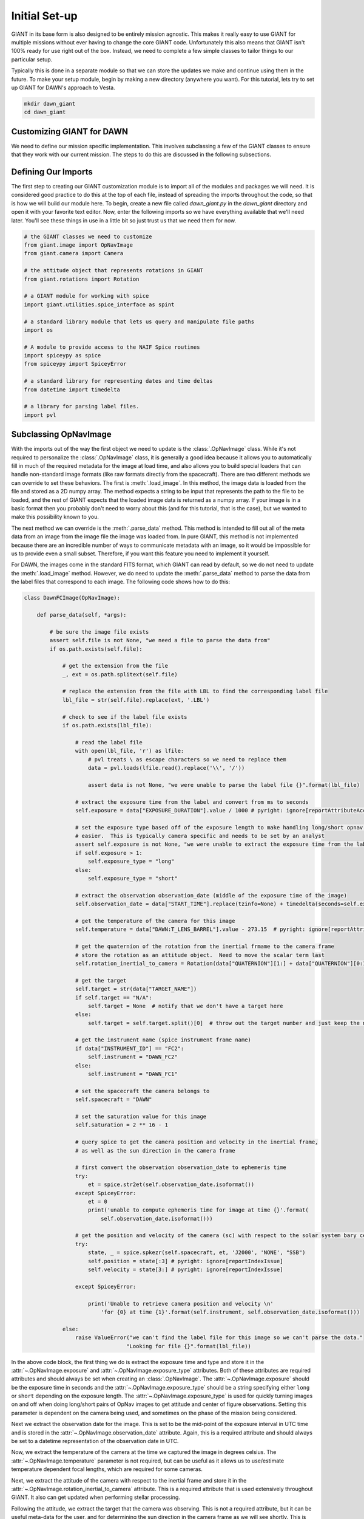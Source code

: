Initial Set-up
==============

GIANT in its base form is also designed to be entirely mission agnostic.  This makes it really easy to use GIANT
for multiple missions without ever having to change the core GIANT code.  Unfortunately this also means that GIANT
isn't 100% ready for use right out of the box.  Instead, we need to complete a few simple classes to tailor things to
our particular setup.

Typically this is done in a separate module so that we can store the updates we make and continue using them in the
future.  To make your setup module, begin by making a new directory (anywhere you want).  For this tutorial, lets
try to set up GIANT for DAWN's approach to Vesta.

.. code::

    mkdir dawn_giant
    cd dawn_giant

Customizing GIANT for DAWN
--------------------------
We need to define our mission specific implementation.  This involves subclassing a few of the GIANT classes to ensure
that they work with our current mission.  The steps to do this are discussed in the following subsections.

Defining Our Imports
--------------------
The first step to creating our GIANT customization module is to import all of the modules and packages we will need.  It
is considered good practice to do this at the top of each file, instead of spreading the imports throughout the code, so
that is how we will build our module here.  To begin, create a new file called `dawn_giant.py` in the `dawn_giant`
directory and open it with your favorite text editor.  Now, enter the following imports so we have everything available
that we'll need later.  You'll see these things in use in a little bit so just trust us that we need them for now.

.. code::

    # the GIANT classes we need to customize
    from giant.image import OpNavImage
    from giant.camera import Camera

    # the attitude object that represents rotations in GIANT
    from giant.rotations import Rotation

    # a GIANT module for working with spice
    import giant.utilities.spice_interface as spint

    # a standard library module that lets us query and manipulate file paths
    import os

    # A module to provide access to the NAIF Spice routines
    import spiceypy as spice
    from spiceypy import SpiceyError

    # a standard library for representing dates and time deltas
    from datetime import timedelta

    # a library for parsing label files.
    import pvl

Subclassing OpNavImage
----------------------
With the imports out of the way the first object we need to update is the :class:`.OpNavImage` class. While it's not
required to personalize the :class:`.OpNavImage` class, it is generally a good idea because it allows you to
automatically fill in much of the required metadata for the image at load time, and also allows you to build special
loaders that can handle non-standard image formats (like raw formats directly from the spacecraft).  There are two
different methods we can override to set these behaviors.  The first is :meth:`.load_image`.  In this method, the image
data is loaded from the file and stored as a 2D numpy array.  The method expects a string to be input that represents
the path to the file to be loaded, and the rest of GIANT expects that the loaded image data is returned as a numpy
array.  If your image is in a basic format then you probably don't need to worry about this (and for this tutorial, that
is the case), but we wanted to make this possibility known to you.

The next method we can override is the :meth:`.parse_data` method.  This method is intended to fill out all of the meta
data from an image from the image file the image was loaded from.  In pure GIANT, this method is not implemented because
there are an incredible number of ways to communicate metadata with an image, so it would be impossible for us to
provide even a small subset.  Therefore, if you want this feature you need to implement it yourself.

For DAWN, the images come in the standard FITS format, which GIANT can read by default, so we do not need to update the
:meth:`.load_image` method.  However, we do need to update the :meth:`.parse_data` method to parse the data from the
label files that correspond to each image.  The following code shows how to do this:

.. code::

    class DawnFCImage(OpNavImage):

        def parse_data(self, *args):

            # be sure the image file exists
            assert self.file is not None, "we need a file to parse the data from"
            if os.path.exists(self.file):

                # get the extension from the file
                _, ext = os.path.splitext(self.file)

                # replace the extension from the file with LBL to find the corresponding label file
                lbl_file = str(self.file).replace(ext, '.LBL')

                # check to see if the label file exists
                if os.path.exists(lbl_file):

                    # read the label file
                    with open(lbl_file, 'r') as lfile:
                        # pvl treats \ as escape characters so we need to replace them
                        data = pvl.loads(lfile.read().replace('\\', '/'))
                        
                        assert data is not None, "we were unable to parse the label file {}".format(lbl_file)

                    # extract the exposure time from the label and convert from ms to seconds
                    self.exposure = data["EXPOSURE_DURATION"].value / 1000 # pyright: ignore[reportAttributeAccessIssue]

                    # set the exposure type based off of the exposure length to make handling long/short opnav sequences
                    # easier.  This is typically camera specific and needs to be set by an analyst
                    assert self.exposure is not None, "we were unable to extract the exposure time from the label file {}".format(lbl_file)
                    if self.exposure > 1:
                        self.exposure_type = "long"
                    else:
                        self.exposure_type = "short"

                    # extract the observation observation_date (middle of the exposure time of the image)
                    self.observation_date = data["START_TIME"].replace(tzinfo=None) + timedelta(seconds=self.exposure / 2) # pyright: ignore[reportAttributeAccessIssue]

                    # get the temperature of the camera for this image
                    self.temperature = data["DAWN:T_LENS_BARREL"].value - 273.15  # pyright: ignore[reportAttributeAccessIssue] # convert kelvin to celsius

                    # get the quaternion of the rotation from the inertial frmame to the camera frame
                    # store the rotation as an attitude object.  Need to move the scalar term last
                    self.rotation_inertial_to_camera = Rotation(data["QUATERNION"][1:] + data["QUATERNION"][0:1])

                    # get the target
                    self.target = str(data["TARGET_NAME"])
                    if self.target == "N/A":
                        self.target = None  # notify that we don't have a target here
                    else:
                        self.target = self.target.split()[0]  # throw out the target number and just keep the name

                    # get the instrument name (spice instrument frame name)
                    if data["INSTRUMENT_ID"] == "FC2":
                        self.instrument = "DAWN_FC2"
                    else:
                        self.instrument = "DAWN_FC1"

                    # set the spacecraft the camera belongs to
                    self.spacecraft = "DAWN"

                    # set the saturation value for this image
                    self.saturation = 2 ** 16 - 1

                    # query spice to get the camera position and velocity in the inertial frame,
                    # as well as the sun direction in the camera frame

                    # first convert the observation observation_date to ephemeris time
                    try:
                        et = spice.str2et(self.observation_date.isoformat())
                    except SpiceyError:
                        et = 0
                        print('unable to compute ephemeris time for image at time {}'.format(
                            self.observation_date.isoformat()))

                    # get the position and velocity of the camera (sc) with respect to the solar system bary center
                    try:
                        state, _ = spice.spkezr(self.spacecraft, et, 'J2000', 'NONE', "SSB")
                        self.position = state[:3] # pyright: ignore[reportIndexIssue]
                        self.velocity = state[3:] # pyright: ignore[reportIndexIssue]

                    except SpiceyError:

                        print('Unable to retrieve camera position and velocity \n'
                            'for {0} at time {1}'.format(self.instrument, self.observation_date.isoformat()))

                else:
                    raise ValueError("we can't find the label file for this image so we can't parse the data."
                                    "Looking for file {}".format(lbl_file))

In the above code block, the first thing we do is extract the exposure time and type and store it in the
:attr:`~.OpNavImage.exposure` and :attr:`~.OpNavImage.exposure_type` attributes.  Both of these attributes are required
attributes and should always be set when creating an :class:`.OpNavImage`.  The :attr:`~.OpNavImage.exposure` should
be the exposure time in seconds and the :attr:`~.OpNavImage.exposure_type` should be a string specifying either
``long`` or ``short`` depending on the exposure length.  The :attr:`~.OpNavImage.exposure_type` is used for quickly
turning images on and off when doing long/short pairs of OpNav images to get attitude and center of figure
observations.  Setting this parameter is dependent on the camera being used, and sometimes on the phase of the mission
being considered.

Next we extract the observation date for the image.  This is set to be the mid-point of the exposure interval in UTC
time and is stored in the :attr:`~.OpNavImage.observation_date` attribute.  Again, this is a required attribute and
should always be set to a datetime representation of the observation date in UTC.

Now, we extract the temperature of the camera at the time we captured the image in degrees celsius.  The
:attr:`~.OpNavImage.temperature` parameter is not required, but can be useful as it allows us to use/estimate
temperature dependent focal lengths, which are required for some cameras.

Next, we extract the attitude of the camera with respect to the inertial frame and store it in the
:attr:`~.OpNavImage.rotation_inertial_to_camera` attribute.  This is a required attribute that is used extensively
throughout GIANT.  It also can get updated when performing stellar processing.

Following the attitude, we extract the target that the camera was observing.  This is not a required attribute, but
it can be useful meta-data for the user, and for determining the sun direction in the camera frame as we will see
shortly.  This is stored as a string in the :attr:`~.OpNavImage.target` attribute, and typically is set to the NAIF
Spice identifier of the target for ease of use.

The last information to be extracted from the label file is the instrument.  The :attr:`~.OpNavImage.instrument`
attribute is again not a required attribute, but it can be useful when querying Spice if you set it to the Spice
frame ID for the instrument.

Next, we need to set two attributes which are external to the label file.  This includes the
:attr:`~.OpNavImage.spacecraft` attribute, which should be a string describing the spacecraft that hosts the camera.
While this isn't used directly in GIANT, it can be useful if you use the NAIF Spice id for the spacecraft.  The
second attribute we set is the :attr:`~.OpNavImage.saturation` attribute.  The :attr:`~.OpNavImage.saturation`
attribute specifies the maximum DN value above which a pixel is considered saturated.  This value is important to set
properly because GIANT will dispose of objects that contain saturated pixels when doing stellar processing.

Finally, we need to query some data from spice.  This includes the camera position and velocity in the inertial frame
with respect to the solar system bary center.  These values are used in the relative navigation and stellar
processing portions of GIANT to determine the location of objects in the camera frame.  While it is not required that
they be inertial with respect to the solar system bary center, this is what is typically used in GIANT.  If you want
to use a different convention, that is fine, but you must carefully trace where it is used throughout and be sure you
are consistent.  Similarly, the units are almost always kilometers and kilometers per second in GIANT, but this is not
required. You could conceivably use whatever units you want, so long as you are consistent for both your position,
velocity, and shape models.

Subclassing the Camera Class
----------------------------
With the images themselves handled, we can turn our attention to the :class:`.Camera` class.  The :class:`.Camera` class
works as a container to store all of the images we are currently processing, as well as some information about the
camera itself, including the geometric camera model that maps points in the camera frame to points in an image.  There
are typically two main things we need to update in the camera class.  This is the special :meth:`Camera.__init__` method
and the :meth:`.Camera.preprocessor` method.  We set these methods for the DAWN framing cameras below

.. code::

    class DawnFCCamera(Camera):

        # update the init function to use the new DawnFCImage class instead of the default OpNavImage class
        def __init__(self, images=None, model=None, name=None, spacecraft_name=None,
                    frame=None, parse_data=True, psf=None, attitude_function=None, start_date=None, end_date=None,
                    default_image_class=DawnFCImage):
            super().__init__(images=images, model=model, name=name, spacecraft_name=spacecraft_name,
                            frame=frame, parse_data=parse_data, psf=psf,
                            attitude_function=attitude_function, start_date=start_date, end_date=end_date,
                            default_image_class=default_image_class)

        def preprocessor(self, image):
            # here we might apply corrections to the image (like flat fields and darks) or we can extract extra
            # information about the image and store it as another attribute (like dark_pixels which can be used to
            # compute the noise level in the image.  For the DAWN framing cameras though, we don't need to do anything
            # so we just return the image unmodified.
            return image

In the init method, we simply change the default value for the ``default_image_class`` key word argument to point to
our new ``DawnFCImage`` class that we just defined.  We then pass all of these values to the default constructor for the
:class:`.Camera` class and move on.

In the :meth:`~.Camera.preprocessor` method, we don't have to do anything for the DAWN framing cameras except to
return the images as they are.  For other cameras and missions, the preprocessor is where you can put things like
image corrections to remove fixed pattern noise, apply dark and flat field corrections, and extract covered active
pixels into the :attr:`~.OpNavImage.dark_pixels` attribute as a way to extract the noise level for each image.

Defining Functions to Return State Information
----------------------------------------------
One non-required thing we can due is to predefine some functions that return the state (position, velocity, attitude) of
certain objects that we will frequently need.  Since most of this data is coming from spice, we can use the GIANT
:mod:`.spice_interface` module to interface with SPICE and make the functions that we need.

.. code::

    # convenience functions
    def sun_orientation(*args):
        # always set the sun orientation to be the identity rotation (J2000) because it doesn't actually matter
        return Rotation()


    # define a function that will return the sun position in the inertial frame wrt SSB for a datetime
    sun_position = spint.SpicePosition('SUN', 'J2000', 'NONE', 'SSB')

    # define a function that will return the framing camera 1 attitude with respect to inertial for an input datetime
    fc1_attitude = spint.SpiceOrientation('J2000', 'DAWN_FC1')
    # define a function that will return the framing camera 2 attitude with respect to inertial for an input datetime
    fc2_attitude = spint.SpiceOrientation('J2000', 'DAWN_FC2')

    # define a function that will return the dawn spacecraft attitude with respect to inertial for an input datetime
    dawn_attitude = spint.SpiceOrientation('J2000', 'DAWN_SPACECRAFT')
    # define a function that will return the spacecraft state in the inertial frame wrt SSB for a datetime
    dawn_state = spint.SpiceState('DAWN', 'J2000', 'NONE', 'SSB')
    # define a function that will return the spacecraft position in the inertial frame wrt SSB for a datetime
    dawn_position = spint.SpicePosition('DAWN', 'J2000', 'NONE', 'SSB')

    # define a function that will return the vesta body fixed attitude with respect to inertial for an input datetime
    # GIANT needs this to be from body fixed to inertial
    vesta_attitude = spint.SpiceOrientation('VESTA_FIXED', 'J2000')
    # define a function that will return vesta's position and velocity in the inertial frame wrt SSB for a datetime
    vesta_state = spint.SpiceState('VESTA', 'J2000', 'NONE', 'SSB')
    # define a function that will return vesta's position in the inertial frame wrt SSB for a datetime
    vesta_position = spint.SpicePosition('VESTA', 'J2000', 'none', 'SSB')

Installing dawn_giant
---------------------
The final step in customizing GIANT is to install our ``dawn_giant`` module to our python path.  While this isn't a
required step, it makes it easier to have access to all of the work we just did from whatever directory we want, so
it is strongly recommended.  The easiest way to perform this step is using setuptools and a setup.py file.

In the ``dawn_giant`` directory, create a file called ``pyproject.toml`` and open it with your favorite text editor.  Then,
place the following code into the file

.. code::

    [build-system]
    requires = ["setuptools>=61.0"]
    build-backend = "setuptools.build_meta"

    [project]
    name = "dawn_giant"
    version = "1.0"
    description = "Dawn Customizations for GIANT"
    dependencies = [
    "giant",
    "numpy",
    "spiceypy",
    "pvl",
    "beautifulsoup4",
    "requests",
    ]

    [tool.setuptools]
    py-modules = ["dawn_giant"]

This script simply tells python that we want to install our dawn_giant module so that it is always available.  It also
lists the external requirements that need to be installed for this file to work.  If you've been following along to this
point then most of these requirements are already installed, with the exception of `pvl`, which we discussed above.  The
nice thing is, when we run the ``setup.py`` script, python will install pvl for us.

Now, be sure that your ``giant_env`` is activated and then run ``python -m pip install -e`` from the ``dawn_giant``
directory in order to install the ``dawn_giant`` package.  To test this install, simply cd to any other directory,
start an interactive python shell, and then try ``import dawn_giant``.  This should complete successfully without any
errors.

And that is it, we have successfully customized GIANT to work for the DAWN mission, and now we can move on to doing some
actual processing.

The Full dawn_giant File
------------------------
For your convenience the full ``dawn_giant.py`` file is presented here.  It can also be found in the GIANT repo under the 
``examples/dawn_giant`` directory.

.. code::

    # the GIANT classes we need to customize
    from giant.image import OpNavImage
    from giant.camera import Camera

    # the attitude object that represents rotations in GIANT
    from giant.rotations import Rotation

    # a GIANT module for working with spice
    import giant.utilities.spice_interface as spint

    # a standard library module that lets us query and manipulate file paths
    import os

    # A module to provide access to the NAIF Spice routines
    import spiceypy as spice
    from spiceypy import SpiceyError

    # a standard library for representing dates and time deltas
    from datetime import timedelta

    # a library for parsing label files.
    import pvl


    class DawnFCImage(OpNavImage):

        def parse_data(self, *args):

            # be sure the image file exists
            assert self.file is not None, "we need a file to parse the data from"
            if os.path.exists(self.file):

                # get the extension from the file
                _, ext = os.path.splitext(self.file)

                # replace the extension from the file with LBL to find the corresponding label file
                lbl_file = str(self.file).replace(ext, '.LBL')

                # check to see if the label file exists
                if os.path.exists(lbl_file):

                    # read the label file
                    with open(lbl_file, 'r') as lfile:
                        # pvl treats \ as escape characters so we need to replace them
                        data = pvl.loads(lfile.read().replace('\\', '/'))
                        
                        assert data is not None, "we were unable to parse the label file {}".format(lbl_file)

                    # extract the exposure time from the label and convert from ms to seconds
                    self.exposure = data["EXPOSURE_DURATION"].value / 1000 # pyright: ignore[reportAttributeAccessIssue]

                    # set the exposure type based off of the exposure length to make handling long/short opnav sequences
                    # easier.  This is typically camera specific and needs to be set by an analyst
                    assert self.exposure is not None, "we were unable to extract the exposure time from the label file {}".format(lbl_file)
                    if self.exposure > 1:
                        self.exposure_type = "long"
                    else:
                        self.exposure_type = "short"

                    # extract the observation observation_date (middle of the exposure time of the image)
                    self.observation_date = data["START_TIME"].replace(tzinfo=None) + timedelta(seconds=self.exposure / 2) # pyright: ignore[reportAttributeAccessIssue]

                    # get the temperature of the camera for this image
                    self.temperature = data["DAWN:T_LENS_BARREL"].value - 273.15  # pyright: ignore[reportAttributeAccessIssue] # convert kelvin to celsius

                    # get the quaternion of the rotation from the inertial frmame to the camera frame
                    # store the rotation as an attitude object.  Need to move the scalar term last
                    self.rotation_inertial_to_camera = Rotation(data["QUATERNION"][1:] + data["QUATERNION"][0:1])

                    # get the target
                    self.target = str(data["TARGET_NAME"])
                    if self.target == "N/A":
                        self.target = None  # notify that we don't have a target here
                    else:
                        self.target = self.target.split()[0]  # throw out the target number and just keep the name

                    # get the instrument name (spice instrument frame name)
                    if data["INSTRUMENT_ID"] == "FC2":
                        self.instrument = "DAWN_FC2"
                    else:
                        self.instrument = "DAWN_FC1"

                    # set the spacecraft the camera belongs to
                    self.spacecraft = "DAWN"

                    # set the saturation value for this image
                    self.saturation = 2 ** 16 - 1

                    # query spice to get the camera position and velocity in the inertial frame,
                    # as well as the sun direction in the camera frame

                    # first convert the observation observation_date to ephemeris time
                    try:
                        et = spice.str2et(self.observation_date.isoformat())
                    except SpiceyError:
                        et = 0
                        print('unable to compute ephemeris time for image at time {}'.format(
                            self.observation_date.isoformat()))

                    # get the position and velocity of the camera (sc) with respect to the solar system bary center
                    try:
                        state, _ = spice.spkezr(self.spacecraft, et, 'J2000', 'NONE', "SSB")
                        self.position = state[:3] # pyright: ignore[reportIndexIssue]
                        self.velocity = state[3:] # pyright: ignore[reportIndexIssue]

                    except SpiceyError:

                        print('Unable to retrieve camera position and velocity \n'
                            'for {0} at time {1}'.format(self.instrument, self.observation_date.isoformat()))

                else:
                    raise ValueError("we can't find the label file for this image so we can't parse the data."
                                    "Looking for file {}".format(lbl_file))


    class DawnFCCamera(Camera):

        # update the init function to use the new DawnFCImage class instead of the default OpNavImage class
        def __init__(self, images=None, model=None, name=None, spacecraft_name=None,
                    frame=None, parse_data=True, psf=None, attitude_function=None, start_date=None, end_date=None,
                    default_image_class=DawnFCImage):
            super().__init__(images=images, model=model, name=name, spacecraft_name=spacecraft_name,
                            frame=frame, parse_data=parse_data, psf=psf,
                            attitude_function=attitude_function, start_date=start_date, end_date=end_date,
                            default_image_class=default_image_class)

        def preprocessor(self, image):
            # here we might apply corrections to the image (like flat fields and darks) or we can extract extra
            # information about the image and store it as another attribute (like dark_pixels which can be used to
            # compute the noise level in the image.  For the DAWN framing cameras though, we don't need to do anything
            # so we just return the image unmodified.
            return image


    # convenience functions
    def sun_orientation(*args):
        # always set the sun orientation to be the identity rotation (J2000) because it doesn't actually matter
        return Rotation()


    # define a function that will return the sun position in the inertial frame wrt SSB for a datetime
    sun_position = spint.SpicePosition('SUN', 'J2000', 'NONE', 'SSB')

    # define a function that will return the framing camera 1 attitude with respect to inertial for an input datetime
    fc1_attitude = spint.SpiceOrientation('J2000', 'DAWN_FC1')
    # define a function that will return the framing camera 2 attitude with respect to inertial for an input datetime
    fc2_attitude = spint.SpiceOrientation('J2000', 'DAWN_FC2')

    # define a function that will return the dawn spacecraft attitude with respect to inertial for an input datetime
    dawn_attitude = spint.SpiceOrientation('J2000', 'DAWN_SPACECRAFT')
    # define a function that will return the spacecraft state in the inertial frame wrt SSB for a datetime
    dawn_state = spint.SpiceState('DAWN', 'J2000', 'NONE', 'SSB')
    # define a function that will return the spacecraft position in the inertial frame wrt SSB for a datetime
    dawn_position = spint.SpicePosition('DAWN', 'J2000', 'NONE', 'SSB')

    # define a function that will return the vesta body fixed attitude with respect to inertial for an input datetime
    # GIANT needs this to be from body fixed to inertial
    vesta_attitude = spint.SpiceOrientation('VESTA_FIXED', 'J2000')
    # define a function that will return vesta's position and velocity in the inertial frame wrt SSB for a datetime
    vesta_state = spint.SpiceState('VESTA', 'J2000', 'NONE', 'SSB')
    # define a function that will return vesta's position in the inertial frame wrt SSB for a datetime
    vesta_position = spint.SpicePosition('VESTA', 'J2000', 'none', 'SSB')

